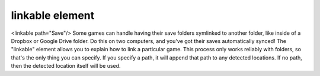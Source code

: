 ====
linkable element
====

<linkable path="Save"/>
Some games can handle having their save folders symlinked to another folder, like inside of a Dropbox or Google Drive folder. Do this on two computers, and you've got their saves automatically synced! The "linkable" element allows you to explain how to link a particular game. This process only works reliably with folders, so that's the only thing you can specify. If you specify a path, it will append that path to any detected locations. If no path, then the detected location itself will be used.
